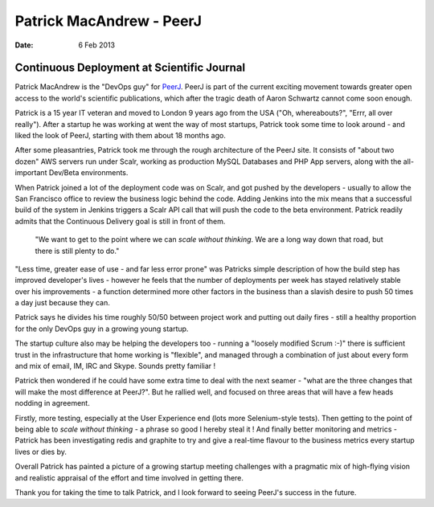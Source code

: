 =========================
Patrick MacAndrew - PeerJ
=========================

:date: 6 Feb 2013

Continuous Deployment at Scientific Journal
===========================================

Patrick MacAndrew is the "DevOps guy" for `PeerJ <www.peerj.com>`_.  PeerJ is part of the current exciting movement towards greater open access to the world's scientific publications, which after the tragic death of Aaron Schwartz cannot come soon enough.

Patrick is a 15 year IT veteran and moved to London 9 years ago from the USA ("Oh, whereabouts?", "Errr, all over really").  After a startup he was working at went the way of most startups, Patrick took some time to look around - and liked the look of PeerJ, starting with them about 18 months ago.

After some pleasantries, Patrick took me through the rough architecture of the PeerJ site.  It consists of "about two dozen" AWS servers run under Scalr, working as production MySQL Databases and PHP App servers, along with the all-important Dev/Beta environments.

When Patrick joined a lot of the deployment code was on Scalr, and got pushed by the developers - usually to allow the San Francisco office to review the business logic behind the code.  Adding Jenkins into the mix means that a successful build of the system in Jenkins triggers a Scalr API call that will push the code to the beta environment.  Patrick readily admits that the Continuous Delivery goal is still in front of them.

.. pull-quote:: "We want to get to the point where we can *scale without thinking*.  We are a long way down that road, but there is still plenty to do."


"Less time, greater ease of use - and far less error prone" was Patricks simple description of how the build step has improved developer's lives - however he feels that the number of deployments per week has stayed relatively stable over his improvements - a function determined more other factors in the business than a slavish desire to push 50 times a day just because they can.

Patrick says he divides his time roughly 50/50 between project work and putting out daily fires - still a healthy proportion for the only DevOps guy in a growing young startup.  

The startup culture also may be helping the developers too - running a "loosely modified Scrum :-)" there is sufficient trust in the infrastructure that home working is "flexible", and managed through a combination of just about every form and mix of email, IM, IRC and Skype.  Sounds pretty familiar !

Patrick then wondered if he could have some extra time to deal with the next seamer - "what are the three changes that will make the most difference at PeerJ?". But he rallied well, and focused on three areas that will have a few heads nodding in agreement.

Firstly, more testing, especially at the User Experience end (lots more Selenium-style tests).   Then getting to the point of being able to *scale without thinking* - a phrase so good I hereby steal it ! And finally better monitoring and metrics - Patrick has been investigating redis and graphite to try and give a real-time flavour to the business metrics every startup lives or dies by.

Overall Patrick has painted a picture of a growing startup meeting challenges with a pragmatic mix of high-flying vision and realistic appraisal of the effort and time involved in getting there.

Thank you for taking the time to talk Patrick, and I look forward to seeing PeerJ's success in the future.






